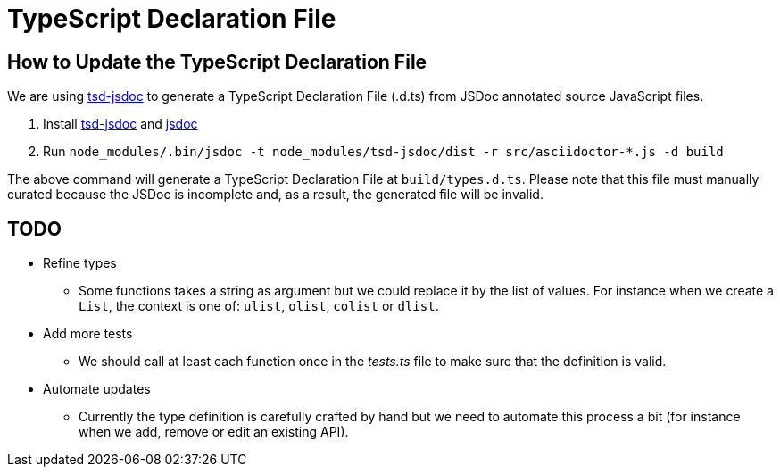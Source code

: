 = TypeScript Declaration File

== How to Update the TypeScript Declaration File

We are using https://github.com/englercj/tsd-jsdoc[tsd-jsdoc] to generate a TypeScript Declaration File (.d.ts) from JSDoc annotated source JavaScript files.

1. Install https://www.npmjs.com/package/tsd-jsdoc[tsd-jsdoc] and https://www.npmjs.com/package/jsdoc[jsdoc]
2. Run `node_modules/.bin/jsdoc -t node_modules/tsd-jsdoc/dist -r src/asciidoctor-*.js -d build`

The above command will generate a TypeScript Declaration File at `build/types.d.ts`.
Please note that this file must manually curated because the JSDoc is incomplete and, as a result, the generated file will be invalid.

== TODO

- Refine types
** Some functions takes a string as argument but we could replace it by the list of values.
For instance when we create a `List`, the context is one of: `ulist`, `olist`, `colist` or `dlist`.
- Add more tests
** We should call at least each function once in the _tests.ts_ file to make sure that the definition is valid.
- Automate updates
** Currently the type definition is carefully crafted by hand but we need to automate this process a bit (for instance when we add, remove or edit an existing API).
